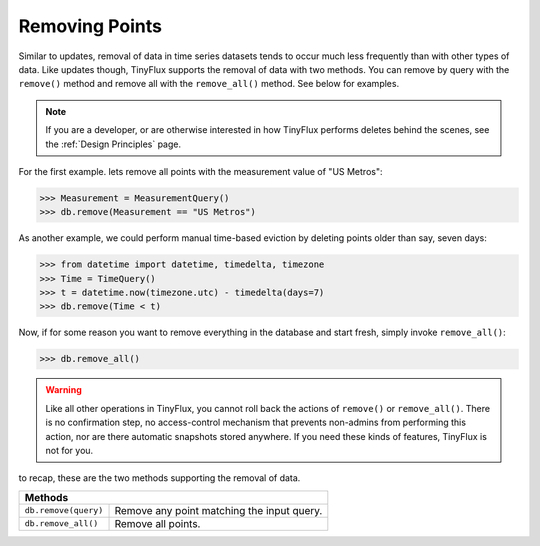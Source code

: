 Removing Points
===============

Similar to updates, removal of data in time series datasets tends to occur much less frequently than with other types of data.  Like updates though, TinyFlux supports the removal of data with two methods.  You can remove by query with the ``remove()`` method and remove all with the ``remove_all()`` method.  See below for examples.

.. note:: 

    If you are a developer, or are otherwise interested in how TinyFlux performs deletes behind the scenes, see the :ref:`Design Principles` page.

For the first example. lets remove all points with the measurement value of "US Metros":

>>> Measurement = MeasurementQuery()
>>> db.remove(Measurement == "US Metros")

As another example, we could perform manual time-based eviction by deleting points older than say, seven days:

>>> from datetime import datetime, timedelta, timezone
>>> Time = TimeQuery()
>>> t = datetime.now(timezone.utc) - timedelta(days=7)
>>> db.remove(Time < t)

Now, if for some reason you want to remove everything in the database and start fresh, simply invoke ``remove_all()``:

>>> db.remove_all()

.. warning:: 

    Like all other operations in TinyFlux, you cannot roll back the actions of ``remove()`` or ``remove_all()``.  There is no confirmation step, no access-control mechanism that prevents non-admins from performing this action, nor are there automatic snapshots stored anywhere.  If you need these kinds of features, TinyFlux is not for you.


to recap, these are the two methods supporting the removal of data.

+------------------------------------------+-----------------------------------------------------+
| **Methods**                                                                                    |
+------------------------------------------+-----------------------------------------------------+
| ``db.remove(query)``                     | Remove any point matching the input query.          |
+------------------------------------------+-----------------------------------------------------+
| ``db.remove_all()``                      | Remove all points.                                  |
+------------------------------------------+-----------------------------------------------------+

